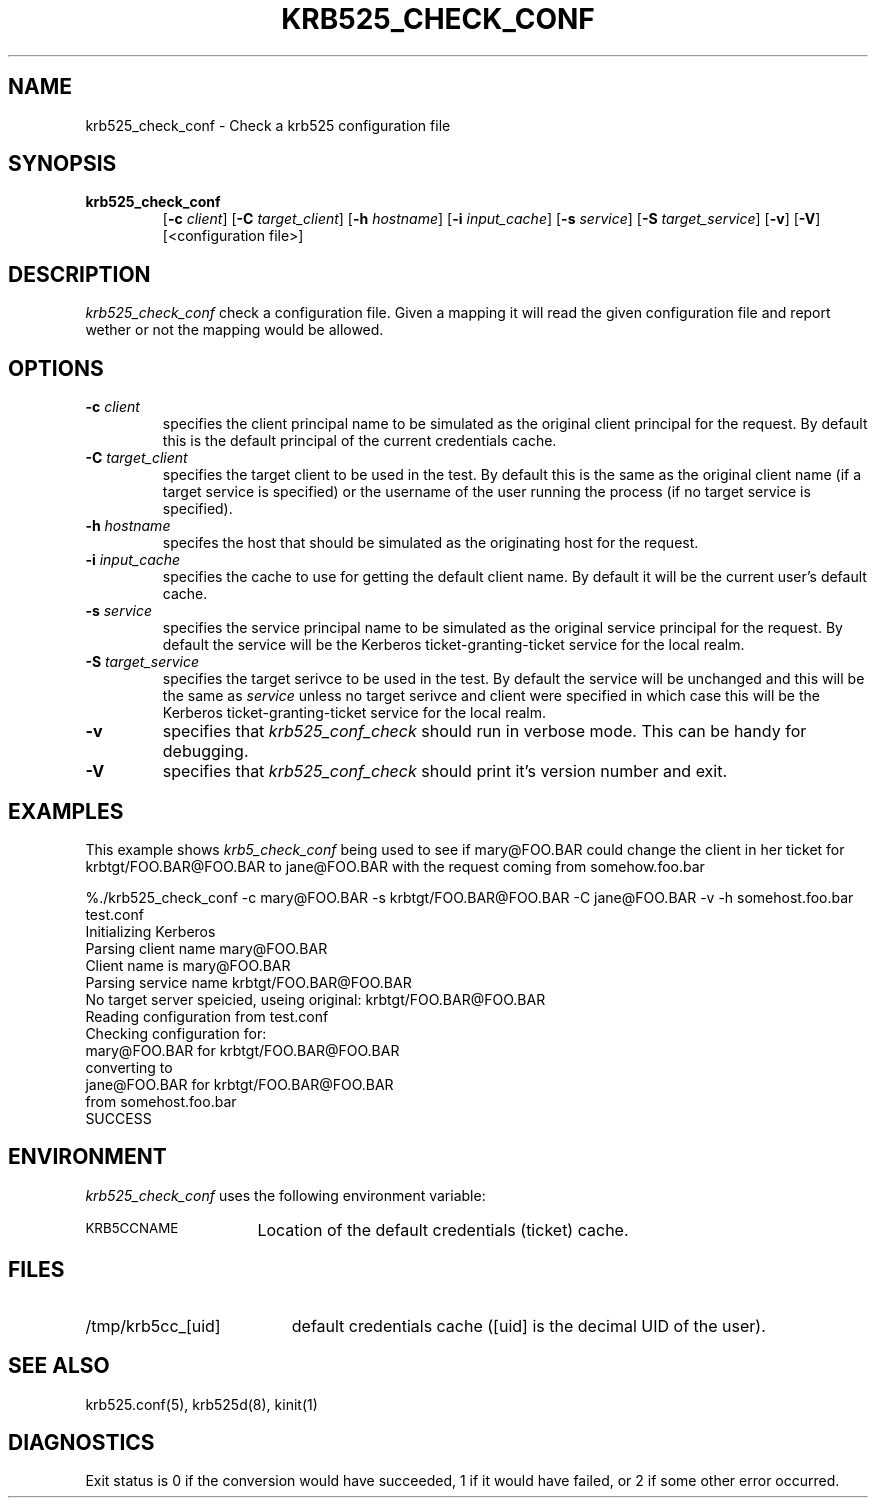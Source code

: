 .\" 
.\" krb525_check_conf man page
.\"
.\" $Id: krb525_check_conf.1,v 1.1 1999/10/06 18:13:19 vwelch Exp $
.\"
.TH KRB525_CHECK_CONF 1
.SH NAME
krb525_check_conf \- Check a krb525 configuration file
.SH SYNOPSIS
.TP
.B krb525_check_conf 
[\fB\-c\fP \fIclient\fP] [\fB\-C\fP \fItarget_client\fP]
[\fB\-h\fP \fIhostname\fP] [\fB\-i\fP \fIinput_cache\fP]
[\fB\-s\fP \fIservice\fP] [\fB\-S\fP \fItarget_service\fP]
[\fB\-v\fP] [\fB\-V\fP] [<configuration file>]
.br
.SH DESCRIPTION
.I krb525_check_conf
check a
.Ikrb525d(8)
configuration file. Given a mapping it will read the given configuration
file and report wether or not the mapping would be allowed.
.SH OPTIONS
.TP
\fB\-c\fP \fIclient\fP
specifies the client principal name to be simulated as the
original client principal for the request.
By default this is the default principal of the current credentials cache.
.TP
\fB\-C\fP \fItarget_client\fP
specifies the target client to be used in the test.
By default this is the same as the original client name (if a target
service is specified) or the username of the user running the
process (if no target service is specified).
.TP
\fB\-h\fP \fIhostname\fP
specifes the host that should be simulated as the originating host
for the request.
.TP
\fB\-i\fP \fIinput_cache\fP
specifies the cache to use for getting the default client name.
By default it will be the current user's default cache.
.TP
\fB\-s\fP \fIservice\fP
specifies the service principal name to be simulated as the original
service principal for the request.
By default the service will be the Kerberos ticket-granting-ticket
service for the local realm.
.TP
\fB\-S\fP \fItarget_service\fP
specifies the target serivce to be used in the test.
By default the service will be unchanged and this will be the same as
.IR service
unless no target serivce and client were specified in which case this
will be the Kerberos ticket-granting-ticket service for the local realm.
.TP
.TP
.B \-v
specifies that
.I krb525_conf_check
should run in verbose mode. This can be handy for debugging.
.TP
.B \-V
specifies that
.I krb525_conf_check
should print it's version number and exit.
.SH EXAMPLES
This example shows
.I krb5_check_conf
being used to see if mary@FOO.BAR could change the client in her ticket for
krbtgt/FOO.BAR@FOO.BAR to jane@FOO.BAR with the request coming from
somehow.foo.bar

.nf
%./krb525_check_conf -c mary@FOO.BAR -s krbtgt/FOO.BAR@FOO.BAR -C jane@FOO.BAR -v -h somehost.foo.bar test.conf
Initializing Kerberos
Parsing client name mary@FOO.BAR
Client name is mary@FOO.BAR
Parsing service name krbtgt/FOO.BAR@FOO.BAR
No target server speicied, useing original: krbtgt/FOO.BAR@FOO.BAR
Reading configuration from test.conf
Checking configuration for:
    mary@FOO.BAR for krbtgt/FOO.BAR@FOO.BAR
      converting to
    jane@FOO.BAR for krbtgt/FOO.BAR@FOO.BAR
      from somehost.foo.bar
SUCCESS
.fi

.SH ENVIRONMENT
.I krb525_check_conf
uses the following environment variable:
.TP "\w'.SM KRB5CCNAME\ \ 'u"
.SM KRB5CCNAME
Location of the default credentials (ticket) cache.
.SH FILES
.TP "\w'/tmp/krb5cc_[uid]\ \ 'u"
/tmp/krb5cc_[uid]
default credentials cache ([uid] is the decimal UID of the user).
.SH SEE ALSO
krb525.conf(5), krb525d(8), kinit(1)
.SH DIAGNOSTICS
Exit status is 0 if the conversion would have succeeded, 1 if it
would have failed, or 2 if some other error occurred.

